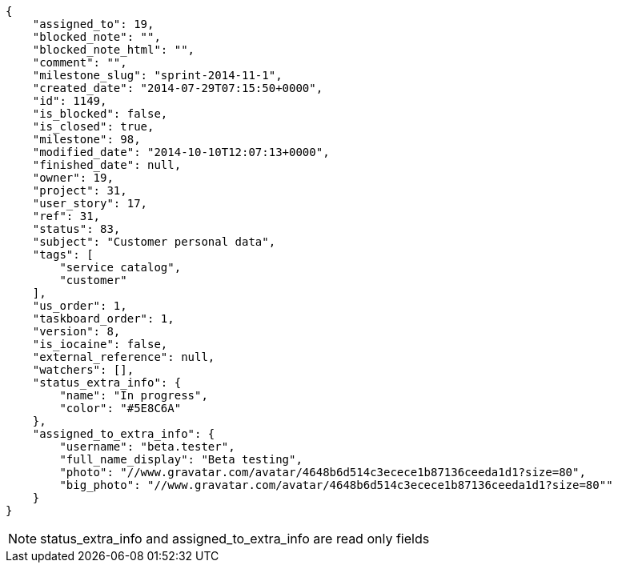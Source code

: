 [source,json]
----
{
    "assigned_to": 19,
    "blocked_note": "",
    "blocked_note_html": "",
    "comment": "",
    "milestone_slug": "sprint-2014-11-1",
    "created_date": "2014-07-29T07:15:50+0000",
    "id": 1149,
    "is_blocked": false,
    "is_closed": true,
    "milestone": 98,
    "modified_date": "2014-10-10T12:07:13+0000",
    "finished_date": null,
    "owner": 19,
    "project": 31,
    "user_story": 17,
    "ref": 31,
    "status": 83,
    "subject": "Customer personal data",
    "tags": [
        "service catalog",
        "customer"
    ],
    "us_order": 1,
    "taskboard_order": 1,
    "version": 8,
    "is_iocaine": false,
    "external_reference": null,
    "watchers": [],
    "status_extra_info": {
        "name": "In progress",
        "color": "#5E8C6A"
    },
    "assigned_to_extra_info": {
        "username": "beta.tester",
        "full_name_display": "Beta testing",
        "photo": "//www.gravatar.com/avatar/4648b6d514c3ecece1b87136ceeda1d1?size=80",
        "big_photo": "//www.gravatar.com/avatar/4648b6d514c3ecece1b87136ceeda1d1?size=80""
    }
}
----

[NOTE]
status_extra_info and assigned_to_extra_info are read only fields
